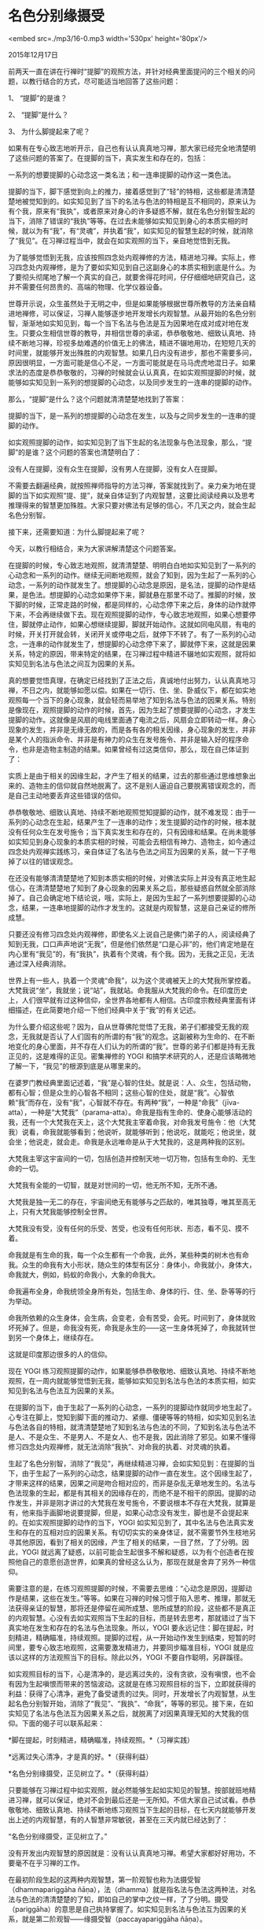 * 名色分别缘摄受

<embed src=./mp3/16-0.mp3 width='530px' height='80px'/>

2015年12月17日

前两天一直在讲在行禅时“提脚”的观照方法，并针对经典里面提问的三个相关的问题，以教行结合的方式，尽可能适当地回答了这些问题：

1、 “提脚”的是谁？

2、 “提脚”是什么？

3、 为什么脚提起来了呢？

如果有在专心致志地听开示，自己也有认认真真地习禅，那大家已经完全地清楚明了这些问题的答案了。在提脚的当下，真实发生和存在的，包括：

一系列的想要提脚的心动念这一类名法；和一连串提脚的动作这一类色法。

提脚的当下，脚下感觉到向上的推力，接着感觉到了“轻”的特相，这些都是清清楚楚地被觉知到的。如实知见到了当下的名法与色法的特相是互不相同的，原来认为有个我，原来有“我执”，或者原来对身心的许多疑惑不解，就在名色分别智生起的当下，消除了错误的“我执”等等。在过去未能够如实知见到身心的本质实相的时候，就以为有“我”，有“灵魂”，并执着“我”，如实知见的智慧生起的时候，就消除了“我见”。在习禅过程当中，就会在如实观照的当下，亲自地觉悟到无我。

为了能够觉悟到无我，应该按照四念处内观禅修的方法，精进地习禅。实际上，修习四念处内观禅修，是为了要如实知见到自己这副身心的本质实相到底是什么。为了要彻头彻尾地了解一个真实的自己，就要舍得花时间，仔仔细细地研究自己，这并不需要任何昂贵的、高端的物理、化学仪器设备。

世尊开示说，众生虽然处于无明之中，但是如果能够根据世尊所教导的方法亲自精进地禅修，可以保证，习禅人能够逐步地开发增长内观智慧。从最开始的名色分别智，渐渐地如实知见到，每一个当下名法与色法是互为因果地在成对成对地在发生。只要众生相信世尊的教导，并相信世尊的承诺，恭恭敬敬地、细致认真地、持续不断地习禅，珍视多劫难遇的价值无上的佛法，精进不辍地用功，在短短几天的时间里，就能够开发出殊胜的内观智慧。如果几日内没有进步，那也不需要多问，原因很明显，一方面可能是信心不足，一方面可能就是在马马虎虎地混日子。如果求法的态度是恭恭敬敬的，习禅的时候就会认认真真，在如实观照提脚的时候，就能够如实知见到一系列的想提脚的心动念，以及同步发生的一连串的提脚的动作。

[[./img/16-0.jpeg]]

那么，“提脚”是什么？这个问题就清清楚楚地找到了答案：

提脚的当下，是一系列的想提脚的心动念在发生，以及与之同步发生的一连串的提脚的动作。

如实观照提脚的动作，如实知见到了当下生起的名法现象与色法现象，那么，“提脚”的是谁？这个问题的答案也清楚明白了：

没有人在提脚，没有众生在提脚，没有男人在提脚，没有女人在提脚。

不需要去翻遍经典，就按照禅师指导的方法习禅，答案就找到了。亲力亲为地在提脚的当下如实观照“提、提”，就亲自体证到了内观智慧，这要比阅读经典以及思考推理得来的智慧更加殊胜。大家只要对佛法有足够的信心，不几天之内，就会生起名色分别智。

接下来，还需要知道：为什么脚提起来了呢？

今天，以教行相结合，来为大家讲解清楚这个问题答案。

在提脚的时候，专心致志地观照，就清清楚楚、明明白白地如实知见到了一系列的心动念和一系列的动作。继续无间断地观照，就会了知到，因为生起了一系列的心动念，一系列的动作就发生了。想提脚的心动念是原因，是名法，提脚的动作是结果，是色法。想提脚的心动念如果停下来，脚就悬在那里不动了。推脚的时候，放下脚的时候，正常走路的时候，都是同样的，心动念停下来之后，身体的动作就停下来，不会再继续做下去。现在观照提脚的动作，专心致志地观照，如果心想要停住，脚就停止动作，如果心想继续提脚，脚就开始动作。这就如同电风扇，有电的时候，开关打开就会转，关闭开关或停电之后，就停下不转了。有了一系列的心动念，一连串的动作就发生了，想提脚的心动念停下来了，脚就停下来，这就是因果关系，特定的原因，带来特定的结果，在习禅过程中精进不辍地如实观照，就将如实知见到名法与色法之间互为因果的关系。

真的想要觉悟真理，在确定已经找到了正法之后，真诚地付出努力，认认真真地习禅，不日之内，就能够如愿以偿。如果在一切行、住、坐、卧威仪下，都在如实地观照每一个当下的身心现象，就会轻而易举地了知到名法与色法的因果关系。特别是像现在，观照提脚的动作的时候，首先，因为生起了想要提脚的心动念，才发生提脚的动作。这就像是风扇的电线里面通了电流之后，风扇会立即转动一样。身心现象的发生，并非是无缘无故的，而是各有各的相关因缘，身心现象的发生，并非是某个人的指派命令、并非是有神力的众生在发号施令、并非是输入好的程序命令，也非是造物主制造的结果。如果曾经有过这类信仰，那么，现在自己体证到了：

实质上是由于相关的因缘生起，才产生了相关的结果，过去的那些通过思维想象出来的、造物主的信仰就自然地脱离了。这不是别人逼迫自己要脱离错误观念的，而是自己主动地要丢弃这些错误的信仰。

[[./img/16-1.jpeg]]

恭恭敬敬地、细致认真地、持续不断地观照觉知提脚的动作，就不难发现：由于一系列的心动念在生起，结果产生了一连串的动作；发生提脚的动作的时候，根本就没有任何众生在发号施令；当下真实发生和存在的，只有因缘和结果。在尚未能够如实知见到身心现象的本质实相的时候，可能会去相信有神力、造物主，如今通过四念处内观禅实践练习，亲自体证了名法与色法之间互为因果的关系，就一下子甩掉了以往的错误观念。

在还没有能够清清楚楚地了知到本质实相的时候，对佛法实际上并没有真正地生起信心，在清清楚楚地了知到了身心现象的因果关系之后，那些疑惑自然就全部消除掉了。自己会确定地下结论说，哦，实际上，是因为生起了一系列想要提脚的心动念，结果，一连串地提脚的动作才发生的。这就是内观智慧，这是自己亲证的修所成慧。

只要还没有修习四念处内观禅修，即使名义上说自己是佛门弟子的人，阅读经典了知到无我，口口声声地说“无我”，但是他们依然是“口是心非”的，他们肯定地是在内心里有“我见”的，有“我执”，执着有个灵魂，有个我。因为，无我之正见，无法通过深入经典消除。

世界上有一些人，执着一个灵魂“命我”，以为这个灵魂被天上的大梵我所掌控着。大梵我说“坐”，我就坐；说“站”，我就站。命我服从大梵我的命令。在印度历史上，人们很早就有过这种信仰，全世界各地都有人相信。古印度宗教经典里面有详细描述，在此简要地介绍一下他们经典中关于“我”的有关记述。

为什么要介绍这些呢？因为，自从世尊佛陀觉悟了无我，弟子们都接受无我的观念，无我就是否认了人们固有的所谓的有“我”的观念。这副被称为生命的、在不断地变化的身心里面，并不存在人们认为的所谓的“我”。世尊的弟子们都是持有无我正见的，这是难得的正见。密集禅修的
YOGI
和搞学术研究的人，还是应该略微地了解一下，“我见”的根源到底是从哪里来的。

在婆罗门教经典里面记述着，“我”是心智的住处。就是说：人、众生，包括动物，都有心智；但是众生的心智各不相同；这些心智的住处，就是“我”。心智依赖“我”而存在，没有“我”，心智就不存在。有两种“我”，一种是“命我”（jīva-atta），一种是“大梵我”（parama-atta）。命我是指有生命的、使身心能够活动的我，还有一个大梵我在天上，这个大梵我主宰着命我，对命我发号施令：他（大梵我）说看，命我就能够看到；他说听，就能够听到；他说吃，就能吃；他说坐，就会坐；他说走，就会走。命我是永远唯命是从于大梵我的，这是两种我的区别。

大梵我主宰这宇宙间的一切，包括创造并控制天地一切万物，包括有生命的、无生命的一切。

大梵我有全能的一切智，就是对世间的一切，他无所不知，无所不通。

大梵我是独一无二的存在，宇宙间绝无有能够与之匹敌的，唯其独尊，唯其至高无上，只有大梵我能够控制全世界。

大梵我没有受，没有任何的乐受、苦受，也没有任何形状、形态，看不见、摸不着。

命我就是有生命的我，每一个众生都有一个命我，此外，某些种类的树木也有命我。众生的命我有大小形状，随众生的体型有区分：身体小，命我就小，身体大，命我就大，例如，蚂蚁的命我小，大象的命我大。

命我遍布全身，命我统领全身所有处，包括生命、身体的行、住、坐、卧等等的行为举动。

命我所依赖的众生身体，会生病，会变老，会有苦受，会死。时间到了，身体就败坏死掉了。但是，命我没有死，命我是永生的------这一生身体死掉了，命我就转世到另一个身体上，继续存在。

这就是印度那边很多的人的信仰。

现在 YOGI
练习观照提脚的动作，如果能够恭恭敬敬地、细致认真地、持续不断地观照，在一周内就能够觉悟到无我，能够如实知见到名法与色法的本质实相，如实知见到名法与色法互为因果的关系。

[[./img/16-2.png]]

在提脚的当下，由于生起了一系列的心动念，一系列的提脚动作就同步地生起了。心专注在脚上，觉知到脚下面的推动力、紧绷、僵硬等等的特相，如实知见到名法与色法各自的特相，就清清楚楚地了知到名法与色法的不同，了知到名法与色法不是人、不是众生、不是男人、不是女人、也不是我，因此消除了邪见。如果不懂得修习四念处内观禅修，就无法消除“我执”、对命我的执着、对灵魂的执着。

生起了名色分别智，消除了“我见”，再继续精进习禅，会如实知见到：在提脚的当下，由于生起了一系列的心动念，结果提脚的动作一直在发生。这个因缘生起了，才带来这样的结果，因果之间是吻合相对应的，而非是杂乱无章地发生的。名法与色法现象的生起，都是有其相关的因缘存在的，而绝不是不相干的原因。提脚的动作发生，并非是刚才讲过的大梵我在发号施令，不要说根本不存在大梵我，就算是有，他来指手画脚地说要提脚，但是，如果心动念没有发生，脚也是不会提起来的。在如实观照提脚的动作的当下，YOGI
如实知见到了，其中名法与色法真实发生和存在的互相对应的因果关系。有切切实实的亲身体证，就不需要节外生枝地另寻其他原因，看到了相关的因缘，产生了相关的结果，一目了然，了了分明。因此，YOGI
就远离了疑惑，以前可能会生起很多不解和疑惑，以为有个创造者在按照他自己的意愿创造世界，如果真的曾经这么认为，那现在就是舍弃了另外一种信仰。

需要注意的是，在练习观照提脚的时候，不需要去思维：“心动念是原因，提脚动作是结果，这些在发生。”等等。如果在习禅的时候习惯于陷入思考、推理，那就无法获得亲证的智慧，那将还是停留在闻所成慧、思所成慧的阶段，这些都不是真正的内观智慧。心没有去如实观照当下生起的目标，而是转去思考，那就错过了当下真实地在发生和存在的名法与色法现象。所以，YOGI
要永远记住：脚在提起，时刻精进，精确瞄准，持续观照。提脚的过程，从一开始动作发生到结束，短暂的时间里，要专心致志地观照，这需要激发精进力，并要同步瞄准目标，YOGI
就是应该以这样的方法观照当下的目标。除此以外，YOGI
不要自作聪明，另辟蹊径。

如实观照目标的当下，心是清净的，是远离过失的，没有贪欲，没有嗔恨，也不会有因为生起嗔恨而带来的苦恼波动。这就是在练习观照目标的当下，立即就获得的利益：获得了心清净，避免了备受谴责的过失。同时，开发增长了内观智慧，从生起名色分别智开始，消除了“我见”、“我执”、“命我”，等等的邪见。接下来，在如实知见了名法与色法互为因果关系之后，就脱离了对因果真理无知的大梵我的信仰。下面的偈子可以联系起来：

*脚在提起，时刻精进，精确瞄准，持续观照。*（习禅实践）

*远离过失心清净，才是真的好。*（获得利益）

*名色分别缘摄受，正见树立了。*（获得利益）

只要能够在习禅过程中如实观照，就必然能够生起如实知见的智慧。按部就班地精进习禅，就可以保证，绝对不会到最后还是一无所知。不信大家自己试试看。恭恭敬敬地、细致认真地、持续不断地练习观照当下生起的目标，在七天内就能够开发出上述的内观智慧，有的人智慧非常敏锐，甚至在三天内就已经达到了：

“名色分别缘摄受，正见树立了。”

没有开发出内观智慧的原因就是：没有认认真真地习禅。希望大家都好好用功，不要毫不在乎习禅的工作。

在最初阶段生起的这两种内观智慧，第一阶观智也称为法摄受智（dhammapariggāha
ñāṇa），法（dhamma）就是指名法与色法这两种法，对名法与色法的清清楚楚的了知，即如自己的掌中之纹一样，了了分明。摄受（pariggāha）的意思是自己执持掌握了。如实知见到名法与色法互为因果的关系，就是第二阶观智------缘摄受智（paccayapariggāha
ñāṇa）。

这两阶内观智慧之所以能开发出来，其根源基础来自什么呢？来自业自作正见：相信修习身、语、意的善业，会带来善果报；造作身语意的恶业，会带来恶果报。因为自己本身相信善恶有相应的果报，这些内观智慧就以此为基础而开发增长出来。根据业自作正见，只要善的因缘和合，就会带来善果报。只要按照教导的禅修方法，恭恭敬敬地、细致认真地、持续不断地习禅，这些内观智慧很快就开发出来。

今天，以实修结合了教理，针对那些真正地在精进用功的习禅人，开示了第二阶内观智慧是如何开发出来的。

--------------

